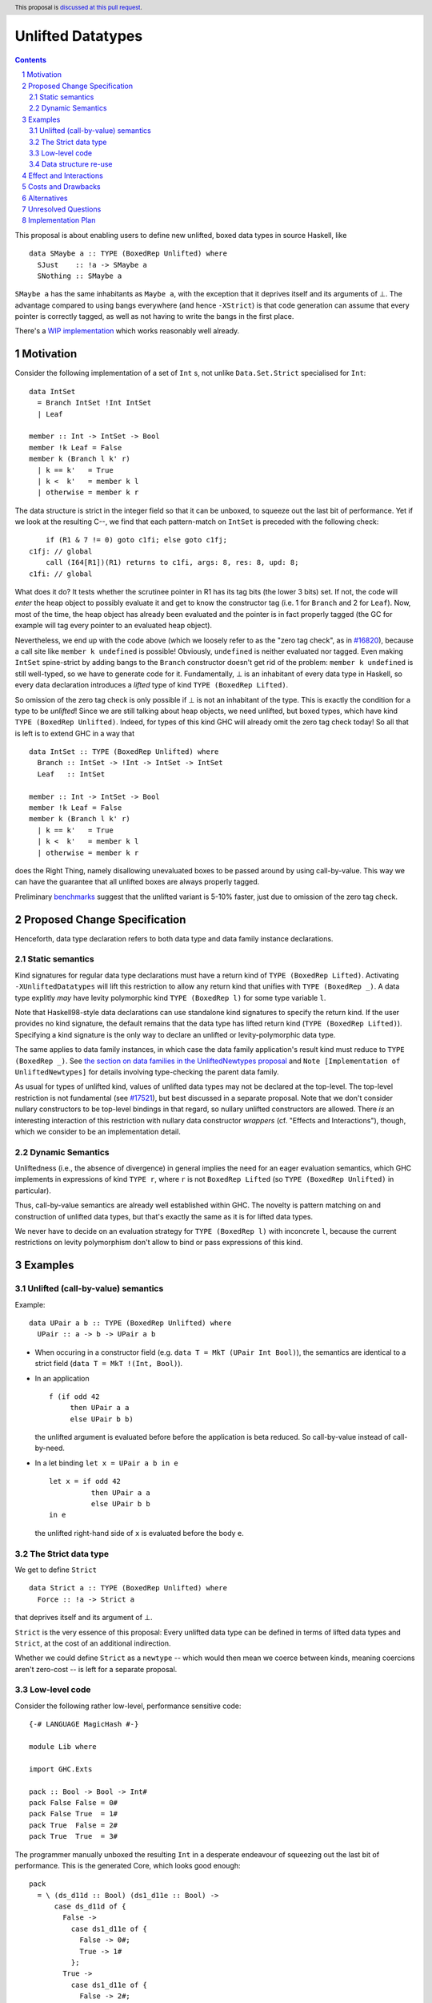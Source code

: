 Unlifted Datatypes
================================

.. author:: Sebastian Graf
.. date-accepted:: Leave blank. This will be filled in when the proposal is accepted.
.. proposal-number:: Leave blank. This will be filled in when the proposal is
                     accepted.
.. ticket-url:: Leave blank. This will eventually be filled with the
                ticket URL which will track the progress of the
                implementation of the feature.
.. implemented:: Leave blank. This will be filled in with the first GHC version which
                 implements the described feature.
.. highlight:: haskell
.. header:: This proposal is `discussed at this pull request <https://github.com/ghc-proposals/ghc-proposals/pull/265>`_.
.. sectnum::
.. contents::

This proposal is about enabling users to define new unlifted, boxed data types
in source Haskell, like

::

 data SMaybe a :: TYPE (BoxedRep Unlifted) where
   SJust    :: !a -> SMaybe a
   SNothing :: SMaybe a

``SMaybe a`` has the same inhabitants as ``Maybe a``, with the exception that
it deprives itself and its arguments of ⊥. The advantage compared to using
bangs everywhere (and hence ``-XStrict``) is that code generation can assume
that every pointer is correctly tagged, as well as not having to write the
bangs in the first place.

There's a
`WIP implementation <https://gitlab.haskell.org/ghc/ghc/merge_requests/2218>`_
which works reasonably well already.

Motivation
----------

Consider the following implementation of a set of ``Int`` s, not unlike
``Data.Set.Strict`` specialised for ``Int``:

::
  
  data IntSet
    = Branch IntSet !Int IntSet
    | Leaf

  member :: Int -> IntSet -> Bool
  member !k Leaf = False
  member k (Branch l k' r)
    | k == k'   = True
    | k <  k'   = member k l
    | otherwise = member k r

The data structure is strict in the integer field so that it can be unboxed, to
squeeze out the last bit of performance. Yet if we look at the resulting C--,
we find that each pattern-match on ``IntSet`` is preceded with the following
check:

::

           if (R1 & 7 != 0) goto c1fi; else goto c1fj;
       c1fj: // global
           call (I64[R1])(R1) returns to c1fi, args: 8, res: 8, upd: 8;
       c1fi: // global

What does it do? It tests whether the scrutinee pointer in R1 has its tag bits
(the lower 3 bits) set. If not, the code will *enter* the heap object to
possibly evaluate it and get to know the constructor tag (i.e. 1 for ``Branch``
and 2 for ``Leaf``). Now, most of the time, the heap object has already been
evaluated and the pointer is in fact properly tagged (the GC for example will
tag every pointer to an evaluated heap object).

Nevertheless, we end up with the code above (which we loosely refer to as the
"zero tag check", as in
`#16820 <https://gitlab.haskell.org/ghc/ghc/issues/16820>`_), because a call
site like ``member k undefined`` is possible! Obviously, ``undefined`` is
neither evaluated nor tagged. Even making ``IntSet`` spine-strict by adding
bangs to the ``Branch`` constructor doesn't get rid of the problem: ``member k
undefined`` is still well-typed, so we have to generate code for it.
Fundamentally, ⊥ is an inhabitant of every data type in Haskell, so every data
declaration introduces a *lifted* type of kind ``TYPE (BoxedRep Lifted)``.

So omission of the zero tag check is only possible if ⊥ is not an inhabitant of
the type. This is exactly the condition for a type to be *unlifted*! Since we
are still talking about heap objects, we need unlifted, but boxed types, which
have kind ``TYPE (BoxedRep Unlifted)``. Indeed, for types of this kind GHC will
already omit the zero tag check today! So all that is left is to extend GHC in
a way that

::
  
  data IntSet :: TYPE (BoxedRep Unlifted) where
    Branch :: IntSet -> !Int -> IntSet -> IntSet
    Leaf   :: IntSet

  member :: Int -> IntSet -> Bool
  member !k Leaf = False
  member k (Branch l k' r)
    | k == k'   = True
    | k <  k'   = member k l
    | otherwise = member k r

does the Right Thing, namely disallowing unevaluated boxes to be passed around
by using call-by-value. This way we can have the guarantee that all unlifted
boxes are always properly tagged.

Preliminary `benchmarks <https://gitlab.haskell.org/ghc/ghc/merge_requests/2218#note_239994>`_
suggest that the unlifted variant is 5-10% faster, just due to omission of the
zero tag check.

Proposed Change Specification
-----------------------------

Henceforth, data type declaration refers to both data type and data family instance declarations.

Static semantics
~~~~~~~~~~~~~~~~

Kind signatures for regular data type declarations must have a return kind of
``TYPE (BoxedRep Lifted)``. Activating ``-XUnliftedDatatypes`` will lift this
restriction to allow any return kind that unifies with ``TYPE (BoxedRep _)``. A
data type explitly *may* have levity polymorphic kind
``TYPE (BoxedRep l)`` for some type variable ``l``.

Note that Haskell98-style data declarations can use standalone kind signatures
to specify the return kind. If the user provides no kind signature, the default
remains that the data type has lifted return kind (``TYPE (BoxedRep Lifted)``).
Specifying a kind signature is the only way to declare an unlifted or levity-polymorphic data type.

The same applies to data family instances, in which case the data family
application's result kind must reduce to ``TYPE (BoxedRep _)``. See
`the section on data families in the UnliftedNewtypes proposal <https://github.com/ghc-proposals/ghc-proposals/blob/master/proposals/0098-unlifted-newtypes.rst>`_
and ``Note [Implementation of UnliftedNewtypes]`` for details involving
type-checking the parent data family.

As usual for types of unlifted kind, values of unlifted data types may not be
declared at the top-level. The top-level restriction is not fundamental (see
`#17521 <https://gitlab.haskell.org/ghc/ghc/issues/17521>`_), but best
discussed in a separate proposal. Note that we don't consider nullary
constructors to be top-level bindings in that regard, so nullary unlifted
constructors are allowed. There *is* an interesting interaction of this
restriction with nullary data constructor *wrappers* (cf. "Effects and
Interactions"), though, which we consider to be an implementation detail.

Dynamic Semantics
~~~~~~~~~~~~~~~~~

Unliftedness (i.e., the absence of divergence) in general implies the need for
an eager evaluation semantics, which GHC implements in expressions of kind
``TYPE r``, where ``r`` is not ``BoxedRep Lifted`` (so
``TYPE (BoxedRep Unlifted)`` in particular).

Thus, call-by-value semantics are already well established within GHC. The
novelty is pattern matching on and construction of unlifted data types, but
that's exactly the same as it is for lifted data types. 

We never have to decide on an evaluation strategy for ``TYPE (BoxedRep l)``
with inconcrete ``l``, because the current restrictions on levity polymorphism
don't allow to bind or pass expressions of this kind.

Examples
--------

Unlifted (call-by-value) semantics
~~~~~~~~~~~~~~~~~~~~~~~~~~~~~~~~~~

Example:

::

 data UPair a b :: TYPE (BoxedRep Unlifted) where
   UPair :: a -> b -> UPair a b

* When occuring in a constructor field (e.g.
  ``data T = MkT (UPair Int Bool)``), the semantics are identical to a strict
  field (``data T = MkT !(Int, Bool)``).

* In an application ::

    f (if odd 42
         then UPair a a
         else UPair b b)

  the unlifted argument is evaluated before before the application is beta
  reduced. So call-by-value instead of call-by-need.

* In a let binding ``let x = UPair a b in e`` ::

    let x = if odd 42
              then UPair a a
              else UPair b b
    in e

  the unlifted right-hand side of ``x`` is evaluated before the body ``e``.

The Strict data type
~~~~~~~~~~~~~~~~~~~~

We get to define ``Strict``

::

 data Strict a :: TYPE (BoxedRep Unlifted) where
   Force :: !a -> Strict a

that deprives itself and its argument of ⊥.

``Strict`` is the very essence of this proposal: Every unlifted data type can
be defined in terms of lifted data types and ``Strict``, at the cost of an
additional indirection.

Whether we could define ``Strict`` as a ``newtype`` -- which would then mean we
coerce between kinds, meaning coercions aren't zero-cost -- is left for a
separate proposal.

Low-level code
~~~~~~~~~~~~~~

Consider the following rather low-level, performance sensitive code:

::
 
 {-# LANGUAGE MagicHash #-}

 module Lib where
 
 import GHC.Exts
 
 pack :: Bool -> Bool -> Int#
 pack False False = 0#
 pack False True  = 1#
 pack True  False = 2#
 pack True  True  = 3#

The programmer manually unboxed the resulting ``Int`` in a desperate endeavour
of squeezing out the last bit of performance. This is the generated Core, which
looks good enough:

::

 pack
   = \ (ds_d11d :: Bool) (ds1_d11e :: Bool) ->
       case ds_d11d of {
         False ->
           case ds1_d11e of {
             False -> 0#;
             True -> 1#
           };
         True ->
           case ds1_d11e of {
             False -> 2#;
             True -> 3#
           }
       }

STG looks similar. Now look what happens in C--:

::

       c1fp: // global
           if ((Sp + -16) < SpLim) (likely: False) goto c1fq; else goto c1fr;
       c1fq: // global
           R3 = R3;
           R2 = R2;
           R1 = Lib.pack_closure;
           call (stg_gc_fun)(R3, R2, R1) args: 8, res: 0, upd: 8;
       c1fr: // global
           I64[Sp - 16] = c1fi;
           R1 = R2;
           P64[Sp - 8] = R3;
           Sp = Sp - 16;
           if (R1 & 7 != 0) goto c1fi; else goto c1fj; <-- Zero tag check
       c1fj: // global
           call (I64[R1])(R1) returns to c1fi, args: 8, res: 8, upd: 8; <-- Dead enter if argument was always evaluted
       c1fi: // global
           _s1fa::P64 = P64[Sp + 8];
           if (R1 & 7 != 1) goto c1fn; else goto c1fm;
       c1fn: // global
           I64[Sp + 8] = c1fJ;
           R1 = _s1fa::P64;
           Sp = Sp + 8;
           if (R1 & 7 != 0) goto c1fJ; else goto c1fL; <-- Zero tag check
       c1fL: // global
           call (I64[R1])(R1) returns to c1fJ, args: 8, res: 8, upd: 8; <-- Dead enter if argument was always evaluted
       c1fJ: // global
           if (R1 & 7 != 1) goto c1fV; else goto c1fR;
       c1fV: // global
           R1 = 3;
           Sp = Sp + 8;
           call (P64[Sp])(R1) args: 8, res: 0, upd: 8;
       c1fR: // global
           R1 = 2;
           Sp = Sp + 8;
           call (P64[Sp])(R1) args: 8, res: 0, upd: 8;
       c1fm: // global
           I64[Sp + 8] = c1fu;
           R1 = _s1fa::P64;
           Sp = Sp + 8;
           if (R1 & 7 != 0) goto c1fu; else goto c1fw; <-- Zero tag check
       c1fw: // global
           call (I64[R1])(R1) returns to c1fu, args: 8, res: 8, upd: 8; <-- Dead enter if argument was always evaluted
       c1fu: // global
           if (R1 & 7 != 1) goto c1fG; else goto c1fC;
       c1fG: // global
           R1 = 1;
           Sp = Sp + 8;
           call (P64[Sp])(R1) args: 8, res: 0, upd: 8;
       c1fC: // global
           R1 = 0;
           Sp = Sp + 8;
           call (P64[Sp])(R1) args: 8, res: 0, upd: 8;

Wow, that's quite a mouthful, all due to the lifted representation of ``Bool``!
Assuming that the call site can prove evaluatedness at a lower cost than
``pack``, we can define a new unlifted datatype ``SBool`` and then after
removing dead code (by hand, so no liability assumed) and freeing up stack
space the C-- would water down to:

::

       c1fr: // global
           R1 = R2;
           if (R1 & 7 != 1) goto c1fn; else goto c1fm;
       c1fn: // global
           R1 = R3;
           if (R1 & 7 != 1) goto c1fV; else goto c1fR;
       c1fV: // global
           R1 = 3;
           call (P64[Sp])(R1) args: 8, res: 0, upd: 8;
       c1fR: // global
           R1 = 2;
           call (P64[Sp])(R1) args: 8, res: 0, upd: 8;
       c1fm: // global
           R1 = R3;
           if (R1 & 7 != 1) goto c1fG; else goto c1fC;
       c1fG: // global
           R1 = 1;
           call (P64[Sp])(R1) args: 8, res: 0, upd: 8;
       c1fC: // global
           R1 = 0;
           call (P64[Sp])(R1) args: 8, res: 0, upd: 8;

Much better! A decent backend should be able to turn this into a couple of
bitshifts on the tags.

Data structure re-use
~~~~~~~~~~~~~~~~~~~~~

With levity polymorphism, we can even re-use currently lifted-only data structures:

::
  
  data List a :: TYPE (BoxedRep l) where
    Nil :: List a
    Cons :: a -> List a -> List a

  mapLifted :: (a -> b) -> List a -> List b
  mapLifted f Nil         = Nil
  mapLifted f (Cons x xs) = Cons (f x) (mapLifted f xs)
  
  mapUnlifted :: (a -> b) -> List @Unlifted a -> List @Unlifted b
  mapUnlifted f Nil         = Nil
  mapUnlifted f (Cons x xs) = Cons (f x) (mapLifted f xs)
  
There no chance of sharing the ``map`` definition (not this one anyway)
currently, because we don't have levity polymorphism in expressions yet, which
should be tackled in a separate proposal.

Effect and Interactions
-----------------------

Introduction of user-defined unlifted data types means we can finally write
code processing data types that can be compiled as if we were in a strict
language.

**Strict constructor fields** share considerable overlap with ``Strict``, yet they
proved insufficient for encoding invariants for efficient code generation.

This proposal consciously left out further work like a new specification for
**levity polymorphic code**. Similar to data types, functions can be levity
polymorphic, too. There's
`#15532 <https://gitlab.haskell.org/ghc/ghc/issues/15532>`_,
which wants to weaken the restrictions we have in place for runtime-rep
polymorphic code.

**Pattern match checking** with unlifted types will be weird in some edge cases.
Consider the following example:

::
 
  data SVoid :: TYPE (BoxedRep Unlifted)
  f :: SVoid -> ()
  f _ = ()

Should this program be accepted without warning? It would be accepted for
lifted ``Void``, because ``f (error "boom")`` is a valid call and would
evaluate to ``()``. But with unlifted ``Void`` this doesn't make sense anymore:
Because of call-by-value, the ``error`` thunk will be evaluated before entering
``f``, resulting in a crash. In that regard, it's similar to the situation with

::

  data Void
  f :: Void -> ()
  f !_ = ()

And should probably elicit an inaccessible RHS warning. I guess this is accurate
for unlifted functions as well as long as we don't allow functions without
bindings.

**-XStrict/-XStrictData** could implicitly turn all data declarations
into unlifted ones. I see two potential problems:

* If a data type is exported, it's now an unlifted type. That's a breaking change.
* For data family instances, this is only possible if the parent data family
  was kind polymorphic. Plus it's a strange thing to do change kinds of a
  declaration just by switching on a language extension.

So rather dreadfully, we probably shouldn't "augment" ``-XStrict``.

**Lazy pattern matches** ``let ~t = ... in ...`` should not be allowed if ``t``
is unlifted. That is exactly the behavior that is currently implemented in GHC.

**Data con wrappers** of nullary constructors like
``data T a :: TYPE (BoxedRep Unlifted) where TInt :: T Int`` will become unlifted
top-level bindings, which GHC currently forbids in source syntax. I *think*
these will always be properly tagged, though, so it's just an implementation
detail. The Core formalism should only be minimally affected by such unlifted
bindings at the top-level. Either regard them as evaluated on start up or just
allow normal forms (modulo lifted fields) See
`#17521 <https://gitlab.haskell.org/ghc/ghc/issues/17521>`_.
Another way forward would be to turn wrappers of nullary unlifted constructors
into functions by adding a `Void#` argument.

Costs and Drawbacks
-------------------
Thanks to previous work on unlifted types and ``-XUnliftedNewtypes``, this
proposal seems rather easy to implement, with the majority of changes happening
in the parser and type-checker. Notably the backend is not only affected **at
all**. Very good cost to benefit ratio.

As for the risk of making the language harder to learn: Beginners won't come in
touch with unlifted datatypes at all. Unless they crave for better performance
in a custom data structure, at which point I wouldn't consider them beginners
anymore. There's precedent in going from unlifted to lifted by
`Idris <http://docs.idris-lang.org/en/latest/tutorial/typesfuns.html>`_ or
`OCaml <https://caml.inria.fr/pub/docs/manual-ocaml/libref/Lazy.html>`_ with
their ``Lazy`` data type.

Alternatives
------------
Implement
`the Strict data type only <https://github.com/ghc-proposals/ghc-proposals/pull/257>`_.
Doing so provides the same semantics at the cost of more syntactic overhead,
plus we can't get rid of the additional box.

Implement `strict unboxed tuples <https://gitlab.haskell.org/ghc/ghc/issues/17001>`_
instead. Rules out the promising direction of levity polymorphism in the
future, though.

Introduce ``unlifted`` as a new contextual keyword ("special id") after
``data``, like in a previous state of this proposal. Apart from the negligible
disadvantage that it steals syntax (``data unlifted a => T = ...`` could parse
``unlifted`` as ``unlifted :: Type -> Constraint``) it seems inconsistent
compared to ``-XUnliftedNewtypes``, which uses kind signatures and would not
support the syntax. Also, levity polymorphic data type declarations would be
impossible.

Unresolved Questions
--------------------
* Should we allow data family instances without kind signatures when the
  return kind can be inferred to be ``TYPE (BoxedRep _)``? We do so for
  ``Type`` and unlifted newtype instances. The user would need to write the
  kind signature according to this proposal.

Implementation Plan
-------------------
I will implement the changes. There is a working implementation at
`!2218 <https://gitlab.haskell.org/ghc/ghc/merge_requests/2218>`_, but it may
still be a little rough around the edges.
